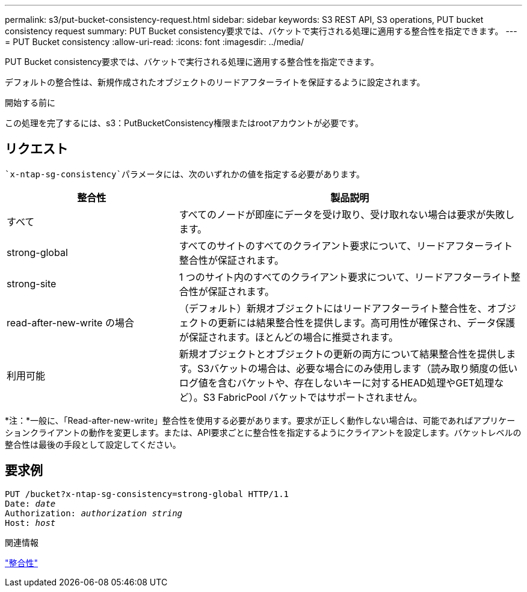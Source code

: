 ---
permalink: s3/put-bucket-consistency-request.html 
sidebar: sidebar 
keywords: S3 REST API, S3 operations, PUT bucket consistency request 
summary: PUT Bucket consistency要求では、バケットで実行される処理に適用する整合性を指定できます。 
---
= PUT Bucket consistency
:allow-uri-read: 
:icons: font
:imagesdir: ../media/


[role="lead"]
PUT Bucket consistency要求では、バケットで実行される処理に適用する整合性を指定できます。

デフォルトの整合性は、新規作成されたオブジェクトのリードアフターライトを保証するように設定されます。

.開始する前に
この処理を完了するには、s3：PutBucketConsistency権限またはrootアカウントが必要です。



== リクエスト

 `x-ntap-sg-consistency`パラメータには、次のいずれかの値を指定する必要があります。

[cols="1a,2a"]
|===
| 整合性 | 製品説明 


 a| 
すべて
 a| 
すべてのノードが即座にデータを受け取り、受け取れない場合は要求が失敗します。



 a| 
strong-global
 a| 
すべてのサイトのすべてのクライアント要求について、リードアフターライト整合性が保証されます。



 a| 
strong-site
 a| 
1 つのサイト内のすべてのクライアント要求について、リードアフターライト整合性が保証されます。



 a| 
read-after-new-write の場合
 a| 
（デフォルト）新規オブジェクトにはリードアフターライト整合性を、オブジェクトの更新には結果整合性を提供します。高可用性が確保され、データ保護が保証されます。ほとんどの場合に推奨されます。



 a| 
利用可能
 a| 
新規オブジェクトとオブジェクトの更新の両方について結果整合性を提供します。S3バケットの場合は、必要な場合にのみ使用します（読み取り頻度の低いログ値を含むバケットや、存在しないキーに対するHEAD処理やGET処理など）。S3 FabricPool バケットではサポートされません。

|===
*注：*一般に、「Read-after-new-write」整合性を使用する必要があります。要求が正しく動作しない場合は、可能であればアプリケーションクライアントの動作を変更します。または、API要求ごとに整合性を指定するようにクライアントを設定します。バケットレベルの整合性は最後の手段として設定してください。



== 要求例

[listing, subs="specialcharacters,quotes"]
----
PUT /bucket?x-ntap-sg-consistency=strong-global HTTP/1.1
Date: _date_
Authorization: _authorization string_
Host: _host_
----
.関連情報
link:consistency.html["整合性"]
